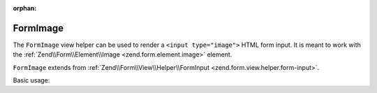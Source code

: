 :orphan:

.. _zend.form.view.helper.form-image:

FormImage
^^^^^^^^^

The ``FormImage`` view helper can be used to render a ``<input type="image">``
HTML form input. It is meant to work with the :ref:`Zend\\Form\\Element\\Image <zend.form.element.image>`
element.

``FormImage`` extends from :ref:`Zend\\Form\\View\\Helper\\FormInput <zend.form.view.helper.form-input>`.

.. _zend.form.view.helper.form-image.usage:

Basic usage:

.. code-block:: php
   :linenos:

   use Zend\Form\Element;

   $element = new Element\Image('my-image');
   $element->setAttribute('src', '/img/my-pic.png');

   // Within your view...

   echo $this->formImage($element);
   // <input type="image" name="my-image" src="/img/my-pic.png">

